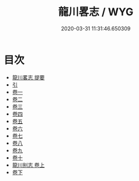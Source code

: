 #+TITLE: 龍川畧志 / WYG
#+DATE: 2020-03-31 11:31:46.650309
* 目次
 - [[file:KR3l0037_000.txt::000-1a][龍川畧志 提要]]
 - [[file:KR3l0037_000.txt::000-3a][引]]
 - [[file:KR3l0037_001.txt::001-1a][卷一]]
 - [[file:KR3l0037_002.txt::002-1a][卷二]]
 - [[file:KR3l0037_003.txt::003-1a][卷三]]
 - [[file:KR3l0037_004.txt::004-1a][卷四]]
 - [[file:KR3l0037_005.txt::005-1a][卷五]]
 - [[file:KR3l0037_006.txt::006-1a][卷六]]
 - [[file:KR3l0037_007.txt::007-1a][卷七]]
 - [[file:KR3l0037_008.txt::008-1a][卷八]]
 - [[file:KR3l0037_009.txt::009-1a][卷九]]
 - [[file:KR3l0037_010.txt::010-1a][卷十]]
 - [[file:KR3l0037_011.txt::011-1a][龍川别志 卷上]]
 - [[file:KR3l0037_012.txt::012-1a][卷下]]
